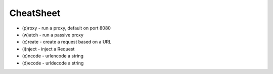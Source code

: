 CheatSheet
==========

* (p)roxy   - run a proxy, default on port 8080
* (w)atch   - run a passive proxy
* (c)reate  - create a request based on a URL
* (i)nject  - inject a Request
* (e)ncode  - urlencode a string
* (d)ecode  - urldecode a string
